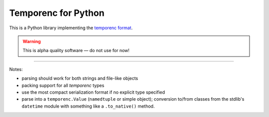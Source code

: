 ====================
Temporenc for Python
====================

This is a Python library implementing the `temporenc format
<https://github.com/wbolster/temporenc>`_.

.. warning::

   This is alpha quality software — do not use for now!

____


Notes:

* parsing should work for both strings and file-like objects

* packing support for all *temporenc* types

* use the most compact serialization format if no explicit type specified

* parse into a ``temporenc.Value`` (``namedtuple`` or simple object); conversion
  to/from classes from the stdlib's ``datetime`` module with something like a
  ``.to_native()`` method.
